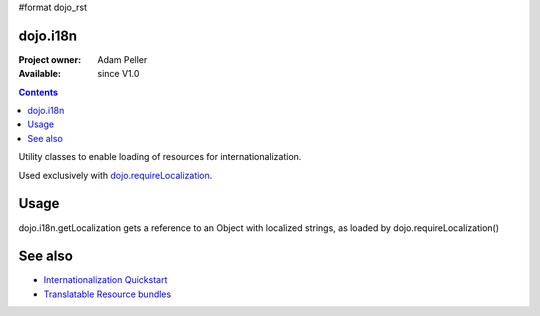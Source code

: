#format dojo_rst

=========
dojo.i18n
=========

:Project owner: Adam Peller
:Available: since V1.0

.. contents::
   :depth: 2

Utility classes to enable loading of resources for internationalization.

Used exclusively with `dojo.requireLocalization <dojo/requireLocalization>`_.

=====
Usage
=====

dojo.i18n.getLocalization gets a reference to an Object with localized strings, as loaded by dojo.requireLocalization()

.. code-block :: javascript
 :linenos:

 <script type="text/javascript">
  var validate = dojo.i18n.getLocalization("dijit.form", "validate");
  console.log(validate.invalidMessage);
 </script>


========
See also
========

* `Internationalization Quickstart <quickstart/internationalization/index>`_
* `Translatable Resource bundles <quickstart/internationalization/resource-bundling>`_
